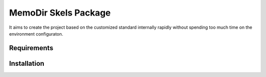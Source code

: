 =================================
MemoDir Skels Package
=================================

It aims to create the project based on the customized standard internally rapidly without spending too much time on the
environment configuraton.

------------
Requirements
------------



------------
Installation
------------

